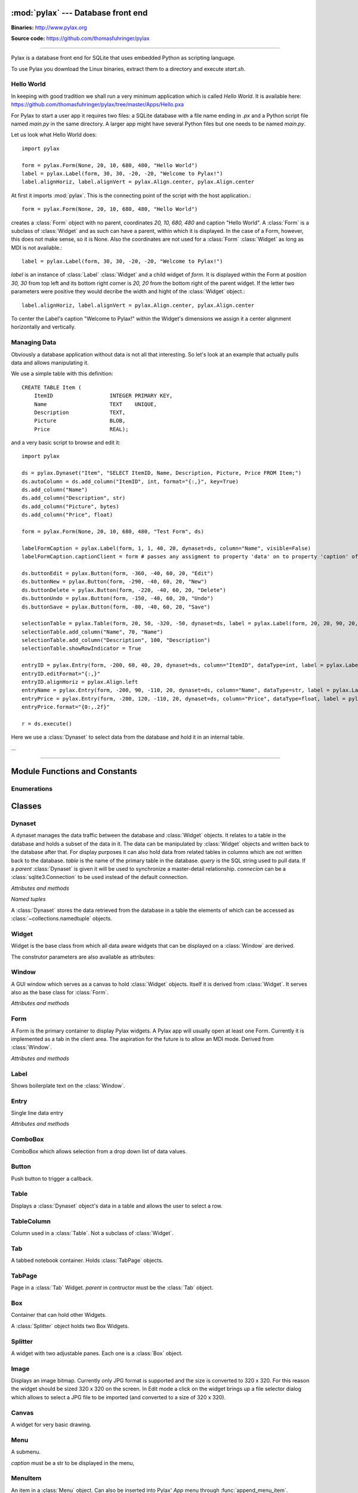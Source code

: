 :mod:`pylax` --- Database front end
===================================

.. module:: pylax
   :synopsis: A database front end for SQLite using embedded Python as scripting language

.. sectionauthor:: Thomas Führinger <thomasfuhringer@gmail.com>
.. moduleauthor:: Thomas Führinger <thomasfuhringer@gmail.com>

**Binaries:** http://www.pylax.org

**Source code:** https://github.com/thomasfuhringer/pylax

--------------

Pylax is a database front end for SQLite that uses embedded Python as
scripting language.

To use Pylax you download the Linux binaries, extract them to a directory
and execute *start.sh*.

Hello World
-----------

In keeping with good tradition we shall run a very minimum application
which is called `Hello World`. It is available here:
https://github.com/thomasfuhringer/pylax/tree/master/Apps/Hello.pxa

For Pylax to start a user app it requires two files:
a SQLite database with a file name ending in `.px` and a Python
script file named `main.py` in the same directory.
A larger app might have several Python files but one needs to be
named `main.py`.

Let us look what Hello World does::

    import pylax

    form = pylax.Form(None, 20, 10, 680, 480, "Hello World")
    label = pylax.Label(form, 30, 30, -20, -20, "Welcome to Pylax!")
    label.alignHoriz, label.alignVert = pylax.Align.center, pylax.Align.center


At first it imports :mod:`pylax`. This is the connecting point of the
script with the host application.::

    form = pylax.Form(None, 20, 10, 680, 480, "Hello World")

creates a :class:`Form` object with no parent, coordinates
`20, 10, 680, 480` and caption "Hello World".
A :class:`Form` is a subclass of :class:`Widget` and as such can have
a parent, within which it is displayed. In the case of a Form,
however, this does not make sense, so it is None.
Also the coordinates are not used for a :class:`Form` :class:`Widget`
as long as MDI is not available.::

    label = pylax.Label(form, 30, 30, -20, -20, "Welcome to Pylax!")

*label* is an instance of :class:`Label` :class:`Widget` and a child widget of
*form*. It is displayed within the Form at position `30, 30` from top left and
its bottom right corner is `20, 20` from the bottom right of the parent widget.
If the letter two parameters were positive they would decribe the width and hight
of the :class:`Widget` object.::

    label.alignHoriz, label.alignVert = pylax.Align.center, pylax.Align.center

To center the Label's caption "Welcome to Pylax!" within the Widget's
dimensions we assign it a center alignment horizontally and vertically.


Managing Data
-------------

Obviously a database application without data is not all that interesting. So let's
look at an example that actually pulls data and allows manipulating it.

We use a simple table with this definition::

    CREATE TABLE Item (
        ItemID			INTEGER	PRIMARY KEY,
        Name			TEXT    UNIQUE,
        Description		TEXT,
        Picture			BLOB,
        Price   		REAL);


and a very basic script to browse and edit it::

    import pylax

    ds = pylax.Dynaset("Item", "SELECT ItemID, Name, Description, Picture, Price FROM Item;")
    ds.autoColumn = ds.add_column("ItemID", int, format="{:,}", key=True)
    ds.add_column("Name")
    ds.add_column("Description", str)
    ds.add_column("Picture", bytes)
    ds.add_column("Price", float)

    form = pylax.Form(None, 20, 10, 680, 480, "Test Form", ds)

    labelFormCaption = pylax.Label(form, 1, 1, 40, 20, dynaset=ds, column="Name", visible=False)
    labelFormCaption.captionClient = form # passes any assigment to property 'data' on to property 'caption' of the captionClient

    ds.buttonEdit = pylax.Button(form, -360, -40, 60, 20, "Edit")
    ds.buttonNew = pylax.Button(form, -290, -40, 60, 20, "New")
    ds.buttonDelete = pylax.Button(form, -220, -40, 60, 20, "Delete")
    ds.buttonUndo = pylax.Button(form, -150, -40, 60, 20, "Undo")
    ds.buttonSave = pylax.Button(form, -80, -40, 60, 20, "Save")

    selectionTable = pylax.Table(form, 20, 50, -320, -50, dynaset=ds, label = pylax.Label(form, 20, 20, 90, 20, "Select:"))
    selectionTable.add_column("Name", 70, "Name")
    selectionTable.add_column("Description", 100, "Description")
    selectionTable.showRowIndicator = True

    entryID = pylax.Entry(form, -200, 60, 40, 20, dynaset=ds, column="ItemID", dataType=int, label = pylax.Label(form, -300, 62, 70, 20, "ID"))
    entryID.editFormat="{:,}"
    entryID.alignHoriz = pylax.Align.left
    entryName = pylax.Entry(form, -200, 90, -110, 20, dynaset=ds, column="Name", dataType=str, label = pylax.Label(form, -300, 92, 70, 20, "Name"))
    entryPrice = pylax.Entry(form, -200, 120, -110, 20, dynaset=ds, column="Price", dataType=float, label = pylax.Label(form, -300, 122, 70, 20, "Price"))
    entryPrice.format="{0:,.2f}"

    r = ds.execute()


Here we use a :class:`Dynaset` to select data from the database and hold
it in an internal table.

...

--------------

.. _pylax-module-contents:

Module Functions and Constants
==============================

.. function:: append_menu_item(menuItem)

    Adds a :class:`MenuItem` to the 'Apps' menu of Pylax.


.. function:: message(message[, title])

    Shows a message box displaying the string *message*,
    using the string *title* as window title.


.. function:: status_message(message)

    Displays string *message* in the status bar.


.. data:: version_info

    The version number as a tuple of integers.


.. data:: copyright

    Copyright notice.



Enumerations
------------

.. data:: Align

    :class:`Enum` for alignment of text in widgets, possible values:
    *left, right, center, top, bottom, block*



.. _pylax-classes:

Classes
=======

.. _pylax-class-dynaset:

Dynaset
-------

.. class:: Dynaset(table[, query, parent, connecion])

    A dynaset manages the data traffic between the database and :class:`Widget` objects.
    It relates to a table in the database and holds a subset of the data in it.
    The data can be manipulated by :class:`Widget` objects and written back to the database after that.
    For display purposes it can also hold data from related tables in columns which
    are not written back to the database.
    *table* is the name of the primary table in the database. *query* is
    the SQL string used to pull data.
    If a *parent* :class:`Dynaset` is given it will be used to synchronize a master-detail
    relationship.
    *connecion* can be a :class:`sqlite3.Connection` to be used instead of the default
    connection.


    *Attributes and methods*


    .. attribute:: parent

        Master :class:`Dynaset`

    .. attribute:: autoColumn

        Can point to one of the Dynaset's :data:`DynasetColumn` objects to indicate
        that the value in this column will be generated by the database on insert.

    .. attribute:: lastRowID

        Row ID generated by the database for :attr:`autoColumn` at last insert.

    .. attribute:: row

        A Dynaset has a row pointer. Through this attribute it is possible to
        get or set the current index number of the current row.

        *-1* means no row is selected.


    .. attribute:: rows

        Row count. -1 if still not executed.

    .. attribute:: query

        Query string used to pull data.

    .. attribute:: autoExecute

        If :const:`True` :meth:`execute` will be triggered if parent row has changed.

    .. attribute:: buttonNew

        A :class:`Button` assigned here will enable the user to insert a new row.
        It will be enabled and disabled as appropriate according to the state of the Dynaset.

    .. attribute:: buttonEdit

        A :class:`Button` assigned here will enable the user to set the Dynaset and all
        child Dynasets into Edit mode.
        It will be enabled and disabled as appropriate according to the state of the Dynaset.

    .. attribute:: buttonUndo

        A :class:`Button` assigned here will enable the user to revert changes of the current row.
        It will be enabled and disabled as appropriate according to the state of the current row.

    .. attribute:: buttonSave

        A :class:`Button` assigned here will enable the user to save changes in the
        Dynaset and all child Dynasets.
        It will be enabled and disabled as appropriate according to the state of the
        Dynaset and children.

    .. attribute:: buttonDelete

        A :class:`Button` assigned here will enable the user to mark the current row
        for deletion.
        It will be enabled and disabled as appropriate according to the state of the Dynaset.

    .. attribute:: buttonOK

        A :class:`Button` assigned here will be enabled if a row is selected.
        It is for use in record selector dialogs.

    .. attribute:: frozen

        If :const:`True` the Dynaset is in the frozen state.
        This means that some child :class:`Dynaset` is in the process of being edited or has been
        changed. For that reason the user will not be allowed to change the current row.
        Bound Widgets serving as row selectors (currently only :class:`Table`) are disabled.

    .. attribute:: on_parent_changed

        A callback assigned here will be triggered every time the selected record in the
        parent Dataset has changed.

    .. attribute:: on_changed

        A callback assigned here will be triggered every time the parent Dataset has changed.
        The signature of the callback is *on_changed(self, row, column)*.


    .. attribute:: validate

        A callback assigned here will be called before save.
        If it does not return :const:`True` saving will be discontinued.


    .. attribute:: whoCols

        If :const:`True` the table has columns `ModDate` and `ModUser` and these will
        be populated automatically.

    .. attribute:: connection

        :class:`sqlite3.Connection` used to access the database.


    .. method:: add_column(name [, type, key, format, default, defaultFunction, parent])

        Constructs a :data:`DynasetColumn` and adds it to the Dynaset.


    .. method:: get_column(name)

        Returns the column with the given name.

    .. method:: execute([parameters, query])

        Run the query and load the result set into the internal table.

        *parameters* is a Python dict of paramenters with values that will be substituted
        in the query.

        *query* will be set as the Dynaset's new query before running, if given.

    .. method:: get_row([number])

        Returns the :data:`DynasetRow` with the given row number or,
        if no number provided, the current row.

    .. method:: get_data(column[, row])

        Returns the data value for a given column and row.
        *column* can be a str with the name of the column or a :data:`DynasetColumn`
        If *row* is not provided, the current row will be used.

    .. method:: set_data(column, data[, row])

        Sets the data value for a given column and row.

        *column* can be a str with the name of the column or a :data:`DynasetColumn`
        object.

        If *row* is not provided, the current row will be used.

    .. method:: get_row_data([row])

        Returns the :data:`DynasetRow` at the given row.
        If *row* is not provided, the current row will be used.

    .. method:: get_column_data_sum(column)

        Adds all the values in the given column and returns it as int or float
        (depending on the data type associated with the column).
        *column* can be a str with the name of the column or a :data:`DynasetColumn`

    .. method:: clear()

        Deletes all the rows of data.

    .. method:: save()

        Writes all changes to the corresponding database table.


    *Named tuples*

    A :class:`Dynaset` stores the data retrieved from the database in a table
    the elements of which can be accessed as :class:`~collections.namedtuple`
    objects.


.. data:: DynasetColumn

    A :class:`~collections.namedtuple` with these elements:

	*name*:  Name of column in query

	*index*: Position in query

	*type*: Data type

	*key*: True if column is part of the primary key, False if non-key database column, None if not part of the database table

	*default*: Default value

	*get_default*: Function providing default value

	*format*: Default display format

	*parent*: Coresponding column in parent Dynaset


.. data:: DynasetRow

    A :class:`~collections.namedtuple` with these elements:

	*data*: Tuple of data pulled, in the order as queried

	*dataOld*: Tuple of data before modification, or None if the row is clean

	*new*: True if the row is still not in database

	*delete*: True it the row is to be removed from the database



.. _pylax-class-widget:

Widget
------

.. class:: Widget(parent[, left, top, right, bottom, caption, dynaset, column, dataType, format, label, visible])

   Widget is the base class from which all data aware widgets that
   can be displayed on a :class:`Window` are derived.

   The construtor parameters are also available as attributes:

   .. attribute:: parent

      The parent :class:`Widget` within which it is displayed, in many cases
      a :class:`Form`.

   .. attribute:: caption

      Only used with select subclasses (:class:`Window`, :class:`Form`, :class:`Entry`).

   .. attribute:: dynaset

      The :class:`Dynaset` object the widget is bound to.

   .. attribute:: dataColumn

      The :class:`DynasetColumn` object of the :class:`Dynaset` object
      the widget is bound to.

   .. attribute:: dataType

      The Python data type the widget can hold.

   .. attribute:: format

      The Python format string in the :meth:`str.format()` syntax that is used
      to render the data.

   .. attribute:: editFormat

      The Python format string in the :meth:`str.format()` syntax that is used
      to render the data when in edit mode.

   .. attribute:: window

      The :class:`Window` the Widget is on.

   .. attribute:: left

      Distance from left edge of parent, if negative from right.

   .. attribute:: top

      Distance from top edge of parent, if negative from bottom

   .. attribute:: right

      Width or, if zero or negative, distance of right edge from right edge
      of parent

   .. attribute:: bottom

      Height or, if zero or negative, distance of bottom edge from from bottom edge
      of parent

   .. attribute:: visible

      By default :const:`True`

   .. attribute:: label

      A Widget can have a :class:`Label` Widget attached to it.
      This way certain operations on the Widget will have an effect
      on both Widgets (currently unused).

   .. attribute:: data

      The data value currently held


.. _pylax-class-window:

Window
------

.. class:: Window

    A GUI window which serves as a canvas to hold :class:`Widget` objects.
    Itself it is derived from :class:`Widget`.
    It serves also as the base class for :class:`Form`.

    *Attributes and methods*


    .. attribute:: parent

        The parent widget within which it is displayed, in many cases
        a :class:`Form`.

    .. attribute:: caption

        Assigning a str here makes it appear as the Form's title.


    .. attribute:: nameInCaption

        If :const:`True` the name of the Form is prepended if a caption is assigned
        to :attr:`caption`.

    .. attribute:: before_close

        A callable assigned here is called right before the Window is closed,
        typically to perform cleanup tasks.

    .. attribute:: focus

        The :class:`Widget` that currently holds the keyboard focus

    .. attribute:: visible

        By default :const:`True`.

    .. attribute:: readOnly

        If not :const:`True`, the data will not be editable.

    .. attribute:: validate

        A callback assigned here will be called if the content was changed and
        the user tries to navigate to another widget.
        If it does not return :const:`True` change of focus will be undone.

    .. attribute:: position

        A tuple with the *(x, y)* position of the widget on the screen.

    .. attribute:: size

        A tuple with the *(width, height)* of the widget on the screen.

    .. attribute:: minWidth

        The minimum with of the Window.

    .. attribute:: minHeight

        The minimum height of the Window.


    .. method:: close()

        Close and destroy


    .. method:: wait_for_close()

        This blocks until the window is closed (by some other callback).
        For using the Window as a dialog.



.. _pylax-class-form:

Form
----

.. class:: Form

    A Form is the primary container to display Pylax widgets. A Pylax app
    will usually open at least one Form. Currently it is implemented as a tab
    in the client area. The aspiration for the future is to allow an MDI mode.
    Derived from :class:`Window`.

    *Attributes and methods*

    .. attribute:: caption

        Assigning a str here makes it appear as the Form's title.

    .. attribute:: nameInCaption

        If :const:`True` the name of the Form is prepended if a caption is assigned
        to :attr:`caption`.


.. _pylax-class-label:

Label
-----

.. class:: Label

    Shows boilerplate text on the :class:`Window`.

    .. attribute:: captionClient

        If a :class:`Widget` is assigned here, any value assingned to
        :attr:`data` will be passed on to :attr:`caption` of
        that widget.

        Typically the :class:`Form` will be assigned here and the Label
        bound to a name column so that name will appear as the caption of the
        :class:`Form`.



.. _pylax-class-entry:

Entry
-----

.. class:: Entry

    Single line data entry

    *Attributes and methods*

    .. attribute:: inputString

        The currently entered input as a raw string.

    .. attribute:: inputData

        The currently entered input converted to the Widget's data type
        (not yet written to the :class:`Dynaset`,
        for validation purposes.

    .. attribute:: alignHoriz

        Horizontal alignment. By default pylax.Align.left for data type str and
        pylax.Align.right for numeric data types

    .. attribute:: on_click_button

        If a callable is assigned here a Find icon (magnifying glass) will
        be displayed in the Entry and the callable is called when the icon is
        clicked.


.. _pylax-class-combobox:

ComboBox
--------

.. class:: ComboBox

    ComboBox which allows selection from a drop down list of data values.

    .. attribute:: noneSelectable

        If set :const:`True` it is possible to make no selection.


    .. method:: append(value[, key])

        Appends o tuple of (*value*, *key*) to the list of available items.
        *key* is displayed in the widget, *value* returned as
        :attr:`Data`
        If *key* is not given, *value* will be assumed.



.. _pylax-class-button:

Button
------

.. class:: Button

    Push button to trigger a callback.

    .. attribute:: on_click

        If a callable is assigned here it is called when the button is
        clicked.


.. _pylax-class-table:

Table
-----

.. class:: Table

    Displays a :class:`Dynaset` object's data in a table and allows the user to select
    a row.

    .. attribute:: columns

        :class:`List` of the Table's :class:`TableColumn` objects

    .. attribute:: showRowIndicator

        If set :const:`True` a column on the left will be displayed that
        indicates the status of the data in the row.


    .. method:: add_column(caption, width[, data, type, editable, format, widget, autoSize])

        Appends a :class:`TableColumn`
        *data* must be a :class:`DynasetColumn` of the Table's :class:`Dynaset` object.



.. _pylax-class-table-column:

TableColumn
-----------

.. class:: TableColumn

    Column used in a :class:`Table`. Not a subclass of :class:`Widget`.

    .. attribute:: data

        Bound :data:`DynasetColumn` object.

    .. attribute:: type

        Data type, must be in line with the data type of the :data:`DynasetColumn`.

    .. attribute:: format

        Display format



.. _pylax-class-tab:

Tab
---

.. class:: Tab

    A tabbed notebook container.
    Holds :class:`TabPage` objects.


.. _pylax-class-tab-page:

TabPage
-------

.. class:: TabPage(parent)

    Page in a :class:`Tab` Widget.
    *parent* in contructor must be the :class:`Tab` object.


.. _pylax-class-box:

Box
---

.. class:: Box

    Container that can hold other Widgets.

    A :class:`Splitter` object holds two Box Widgets.


.. _pylax-class-splitter:

Splitter
--------

.. class:: Splitter

    A widget with two adjustable panes. Each one is a
    :class:`Box` object.

    .. attribute:: box1

        :class:`Box` object on the left or top.

    .. attribute:: box2

        :class:`Box` object on the right or bottom.

    .. attribute:: vertical

        If :const:`True` panes are arranged top/bottom.

    .. attribute:: box1Resize

        If :const:`True` Box 1 resizes with window

    .. attribute:: box2Resize

        If :const:`True` Box 2 resizes with window

    .. attribute:: position

        Position of the separator

    .. attribute:: spacing

        Width of the separator


.. _pylax-class-image:

Image
------

.. class:: Image

    Displays an image bitmap. Currently only JPG format is supported and
    the size is converted to 320 x 320. For this reason the widget should
    be sized 320 x 320 on the screen.
    In Edit mode a click on the widget brings up a file selector dialog
    which allows to select a JPG file to be imported (and converted to
    a size of 320 x 320).


.. _pylax-class-canvas:

Canvas
--------

.. class:: Canvas

    A widget for very basic drawing.

    .. attribute:: on_paint

        Drawing operations should be done in a callback which is assigned here.

    .. attribute:: penColor

        A tuple of (R, G. B) values to be used for drawing.

    .. attribute:: fillColor

        A tuple of (R, G. B) values to be used for filling rectangles.

    .. attribute:: textColor

        A tuple of (R, G. B) values to be used for drawing text.


    .. method:: point(x, y)

        Draws a point at the given coordinates.


    .. method:: move_to(x, y)

        Sets x, y as the origin of the next line operation.


    .. method:: line_to(x, y)

        Draws a line to x, y.


    .. method:: rectangle(x, y, width, height[, radius])

        Draws a rectangle. If *radius* is provided, corners will be rounded.


    .. method:: text(x, y, string)

        Writes *string* at given position.


    .. method:: repaint()

        Triggers the paint process.



.. _pylax-class-menu:

Menu
--------

.. class:: Menu(caption)

    A submenu.

    *caption* must be a str to be displayed in the menu,

    .. method:: append(item)

        Add either a :class:`MenuItem` object or
        a :class:`Menu` object to serve as a submenu.



.. _pylax-class-menu-item:

MenuItem
--------

.. class:: MenuItem(caption, on_click)

    An item in a :class:`Menu` object.
    Can also be inserted into Pylax' `App` menu
    through :func:`append_menu_item`.

    *caption* must be a str to be displayed in the menu,

    *on_click* is the callback to be triggered on selection
